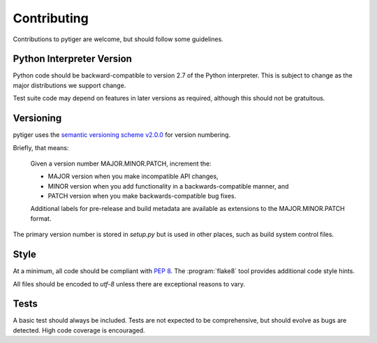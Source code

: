 ************
Contributing
************

Contributions to pytiger are welcome, but should follow some guidelines.

Python Interpreter Version
==========================

Python code should be backward-compatible to version 2.7 of the Python
interpreter. This is subject to change as the major distributions we
support change.

Test suite code may depend on features in later versions as required,
although this should not be gratuitous.

Versioning
==========

pytiger uses the
`semantic versioning scheme v2.0.0 <http://semver.org/spec/v2.0.0.html>`_
for version numbering.

Briefly, that means:

    Given a version number MAJOR.MINOR.PATCH, increment the:

    * MAJOR version when you make incompatible API changes,
    * MINOR version when you add functionality in a backwards-compatible manner, and
    * PATCH version when you make backwards-compatible bug fixes.

    Additional labels for pre-release and build metadata are available as
    extensions to the MAJOR.MINOR.PATCH format.

The primary version number is stored in *setup.py* but is used in other
places, such as build system control files.

Style
=====

At a minimum, all code should be compliant with :pep:`8`. The
:program:`flake8` tool provides additional code style hints.

All files should be encoded to *utf-8* unless there are exceptional
reasons to vary.

Tests
=====

A basic test should always be included. Tests are not expected to be
comprehensive, but should evolve as bugs are detected. High code coverage
is encouraged.
